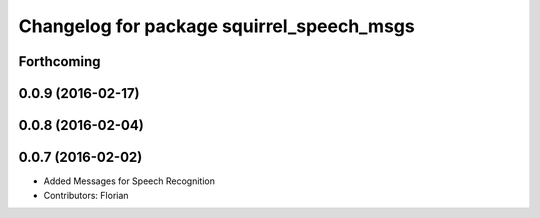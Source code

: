 ^^^^^^^^^^^^^^^^^^^^^^^^^^^^^^^^^^^^^^^^^^
Changelog for package squirrel_speech_msgs
^^^^^^^^^^^^^^^^^^^^^^^^^^^^^^^^^^^^^^^^^^

Forthcoming
-----------

0.0.9 (2016-02-17)
------------------

0.0.8 (2016-02-04)
------------------

0.0.7 (2016-02-02)
------------------
* Added Messages for Speech Recognition
* Contributors: Florian
